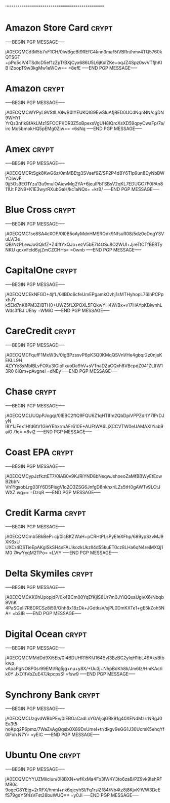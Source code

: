 '''""""""""""""""""""""""""""""""""""""""""""""""
* Amazon Store Card :crypt:
-----BEGIN PGP MESSAGE-----

jA0ECQMCdtM5b7vF1CH/0lwBgcBt9REfC4knn3maf5tVBRn/hmv4TQ5760kQTSGT
+pPq5cIV4TSdlcD5ef1zZpT/BXjCyx686U5L6jKxIZKe+oqJZ4Spz0svVTfjhKIB
IZbopT9w3kgMw1eWCw==
=8efE
-----END PGP MESSAGE-----
* Amazon :crypt:
-----BEGIN PGP MESSAGE-----

jA0ECQMCWYPyL9VStlL/0lwB0IYEUKQlG9EwSluAfjRED0UCdNqnNN/cgDN9WHYI
YrQs3nfIk8fAkLMz1SFOCPKDR3Z5oBpexsVgUH8IQrcXsXD59qpyCwaFp/7a/irc
Mc5bmokHQ5pEMg0Ziw==
=6sNq
-----END PGP MESSAGE-----
* Amex :crypt:
-----BEGIN PGP MESSAGE-----

jA0ECQMCRtSgk8KwG6z/0mMBEtg3SVaef9Z/SP2P4d8Y6Tlp9un8DyNbBWYDIwvF
9jj5Os9EO1Yza13u9muIOAiewMg2YA+6jeuIPbTSBsV2qKL7EDUGC7F0PAn811Ut
F2N9+K1E3wyrRXubGaH/kc1aNQs=
=krB/
-----END PGP MESSAGE-----
* Blue Cross :crypt:
-----BEGIN PGP MESSAGE-----

jA0ECQMC1se8SA4cXOP/0l0B5oAyMdnHMSRQdk9NfsuR08/5dz0oDogYSVuLV/3e
QB/NzPLewJoGQkfZ+Z4lftYxQJo+ezV5bE7I4OSu8O2WUl+JjreTtCTfBERTyNKU
qcxvFcld6yjZmCZCHHs=
=0wnb
-----END PGP MESSAGE-----
* CapitalOne :crypt:
-----BEGIN PGP MESSAGE-----

jA0ECQMCEkNFGD+4jfL/0lIBDc6cfeUmEPgamkOvhj1sMTHyhopL76IhPCPpxhJY
k5Eld7nK8PM3Z/BTH0+UWZ5fLXPOXL5FQkwYH4W/Bx+v17HAYpKBlwnhLWds3fBJ
UEhy
=WMiO
-----END PGP MESSAGE-----
* CareCredit :crypt:
-----BEGIN PGP MESSAGE-----

jA0ECQMCFqufF1MxW3v/0lgBPzssvP6pK3Q0KMqQSVnVHe4gbqr2z0njeKEKLL9H
4ZYYe8sMbIBLvFOXu3lGlpIlxuoDa9hV+sVTnaDZaCQxh8VBcpdZ041ZLIfW13R0
8iQm+pAvgnel
=dNEy
-----END PGP MESSAGE-----
* Chase :crypt:
-----BEGIN PGP MESSAGE-----

jA0ECQMCLlUQpPJogq//0lEBC2ftQ9FQU6Z1qHTlfm2QbDpiVPPZdrIY7IPrDJyN
I8Y1JFex1Hfd6tV1GieYEhxrmAFr610E+AUFtWA6LjXCCVTW0eUAMAXIYiab9aiO
/1c=
=6vi2
-----END PGP MESSAGE-----
* Coast EPA :crypt:
-----BEGIN PGP MESSAGE-----

jA0ECQMCypJzfkztET7/0lAB0v9KJRiYND8bNsqwJshoeoZaMfBBWyEtEowB2bbN
Vh1YgsobLrg03IY6D5PisgVIo2O3ZSG6JnfgD8nkhxriLZs5tH0gAWTv9LCtJWXZ
wg==
=DzqR
-----END PGP MESSAGE-----
* Credit Karma :crypt:
-----BEGIN PGP MESSAGE-----

jA0ECQMCmb5BkBeP+cj/0lcBKZWaH+pCRHtPLsPyEIeXFhp/689ypSzvMJ9XK6xU
UXC/4DSTieEpAKgISkSH4sFAUikozkUkzIl4d55kuET0cz8LHa6qN4reiMXQj1M0
7AwYxqM2TPo=
=LVtY
-----END PGP MESSAGE-----
* Delta Skymiles :crypt:
-----BEGIN PGP MESSAGE-----

jA0ECQMCKK0hUpopjdP/0k4BCm00YqEfKjIS8Ur7m0JYiQQxaUgivX6/Nbqb9VhK
4PaSGeIi7R8DRCSz8i59/Ohh8x18zDk+JGdtksV/sjPL0DmKXTe1+gE5kZoh5NA=
=b3IB
-----END PGP MESSAGE-----
* Digital Ocean :crypt:
-----BEGIN PGP MESSAGE-----

jA0ECQMCMMdDd9Xi5Eb/0l4BDUHR15KfJ164BvI3BzBC2yIqH1ibL49AksBtbkwp
vAoaPgNO8P0sr99EMl/Rg5jg+nu+y8X/+Uu3j+NhpBdKh8k/Jm6Iz/HmKAc/ik0Y
JxO1fVbZuE47JkpcpsSl
=fsw9
-----END PGP MESSAGE-----
* Synchrony Bank :crypt:
-----BEGIN PGP MESSAGE-----

jA0ECQMCUzgvdWBbPEv/0lEBOaCadLoYGAljojGBk91g40XENdMzrrNRgJ0Ea3t5
noKpq2P6pmz/7WaZvAgQqsbOX89DxUmel+tr/dkgv9eGG1J30UcmK5ehqYf0lFxh
N7Y=
=yEIC
-----END PGP MESSAGE-----
* Ubuntu One :crypt:
-----BEGIN PGP MESSAGE-----

jA0ECQMCYYUZMiiciun/0l8BXN+wfKxMa4Fx3IW4Y3to6zaB/PZ9vk9IehRFMB0c
9ogcG8YEjg+2rRFX/hnmI+nk6qjcyhSl/Fq1rslZf84/Nb4tz8j8KjvKfiVW3DcE
fS79gdY5f4sVFst28buWUQ==
=y0Ji
-----END PGP MESSAGE-----

